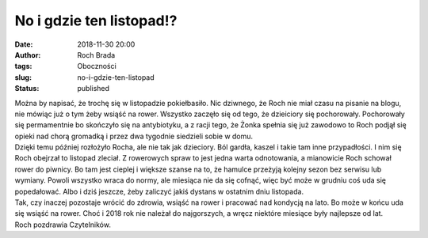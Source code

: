 No i gdzie ten listopad!?
#########################
:date: 2018-11-30 20:00
:author: Roch Brada
:tags: Oboczności
:slug: no-i-gdzie-ten-listopad
:status: published

| Można by napisać, że trochę się w listopadzie pokiełbasiło. Nic dziwnego, że Roch nie miał czasu na pisanie na blogu, nie mówiąc już o tym żeby wsiąść na rower. Wszystko zaczęło się od tego, że dzieiciory się pochorowały. Pochorowały się permamentnie bo skończyło się na antybiotyku, a z racji tego, że Żonka spełnia się już zawodowo to Roch podjął się opieki nad chorą gromadką i przez dwa tygodnie siedzieli sobie w domu.
| Dzięki temu później rozłożyło Rocha, ale nie tak jak dzieciory. Ból gardła, kaszel i takie tam inne przypadłości. I nim się Roch obejrzał to listopad zleciał. Z rowerowych spraw to jest jedna warta odnotowania, a mianowicie Roch schował rower do piwnicy. Bo tam jest cieplej i większe szanse na to, że hamulce przeżyją kolejny sezon bez serwisu lub wymiany. Powoli wszystko wraca do normy, ale miesiąca nie da się cofnąć, więc być może w grudniu coś uda się popedałować. Albo i dziś jeszcze, żeby zaliczyć jakiś dystans w ostatnim dniu listopada.
| Tak, czy inaczej pozostaje wrócić do zdrowia, wsiąść na rower i pracować nad kondycją na lato. Bo może w końcu uda się wsiąść na rower. Choć i 2018 rok nie należał do najgorszych, a wręcz niektóre miesiące były najlepsze od lat.
| Roch pozdrawia Czytelników.
